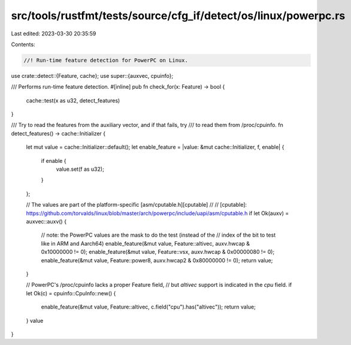 src/tools/rustfmt/tests/source/cfg_if/detect/os/linux/powerpc.rs
================================================================

Last edited: 2023-03-30 20:35:59

Contents:

.. code-block:: rs

    //! Run-time feature detection for PowerPC on Linux.

use crate::detect::{Feature, cache};
use super::{auxvec, cpuinfo};

/// Performs run-time feature detection.
#[inline]
pub fn check_for(x: Feature) -> bool {
    cache::test(x as u32, detect_features)
}

/// Try to read the features from the auxiliary vector, and if that fails, try
/// to read them from /proc/cpuinfo.
fn detect_features() -> cache::Initializer {
    let mut value = cache::Initializer::default();
    let enable_feature = |value: &mut cache::Initializer, f, enable| {
        if enable {
            value.set(f as u32);
        }
    };

    // The values are part of the platform-specific [asm/cputable.h][cputable]
    //
    // [cputable]: https://github.com/torvalds/linux/blob/master/arch/powerpc/include/uapi/asm/cputable.h
    if let Ok(auxv) = auxvec::auxv() {
        // note: the PowerPC values are the mask to do the test (instead of the
        // index of the bit to test like in ARM and Aarch64)
        enable_feature(&mut value, Feature::altivec, auxv.hwcap & 0x10000000 != 0);
        enable_feature(&mut value, Feature::vsx, auxv.hwcap & 0x00000080 != 0);
        enable_feature(&mut value, Feature::power8, auxv.hwcap2 & 0x80000000 != 0);
        return value;
    }

    // PowerPC's /proc/cpuinfo lacks a proper Feature field,
    // but `altivec` support is indicated in the `cpu` field.
    if let Ok(c) = cpuinfo::CpuInfo::new() {
        enable_feature(&mut value, Feature::altivec, c.field("cpu").has("altivec"));
        return value;
    }
    value
}



